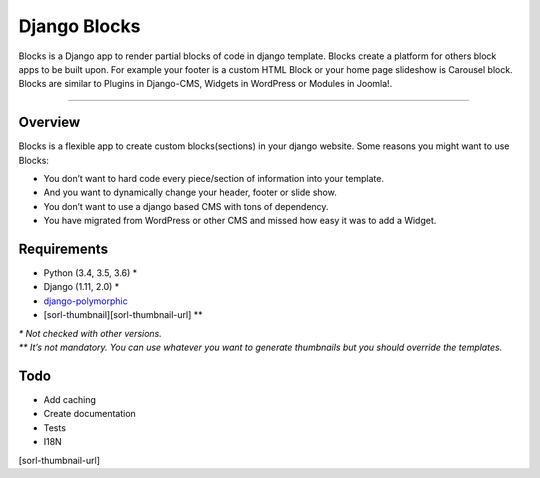Django Blocks
=============

Blocks is a Django app to render partial blocks of code in django
template. Blocks create a platform for others block apps to be built
upon. For example your footer is a custom HTML Block or your home page
slideshow is Carousel block. Blocks are similar to Plugins in
Django-CMS, Widgets in WordPress or Modules in Joomla!.

--------------

Overview
--------

Blocks is a flexible app to create custom blocks(sections) in your
django website. Some reasons you might want to use Blocks:

-  You don’t want to hard code every piece/section of information into
   your template.
-  And you want to dynamically change your header, footer or slide show.
-  You don’t want to use a django based CMS with tons of dependency.
-  You have migrated from WordPress or other CMS and missed how easy it
   was to add a Widget.

Requirements
------------

-  Python (3.4, 3.5, 3.6) \*
-  Django (1.11, 2.0) \*
-  `django-polymorphic`_
-  [sorl-thumbnail][sorl-thumbnail-url] \*\*

| *\* Not checked with other versions.*
| *\*\* It’s not mandatory. You can use whatever you want to generate
  thumbnails but you should override the templates.*

Todo
----

-  Add caching
-  Create documentation
-  Tests
-  I18N

[sorl-thumbnail-url]

.. _django-polymorphic: https://github.com/django-polymorphic/django-polymorphic

.. |Django blocks: add Block| image:: https://raw.githubusercontent.com/eneepo/django-blocks/master/docs/img/screenshots/django-admin--add-block.jpg
.. |Django blocks: add Carousel block| image:: https://raw.githubusercontent.com/eneepo/django-blocks/master/docs/img/screenshots/django-admin--add-carousel-block.jpg
.. |Django blocks: add HTML block| image:: https://raw.githubusercontent.com/eneepo/django-blocks/master/docs/img/screenshots/django-admin--add-html-block.jpg
